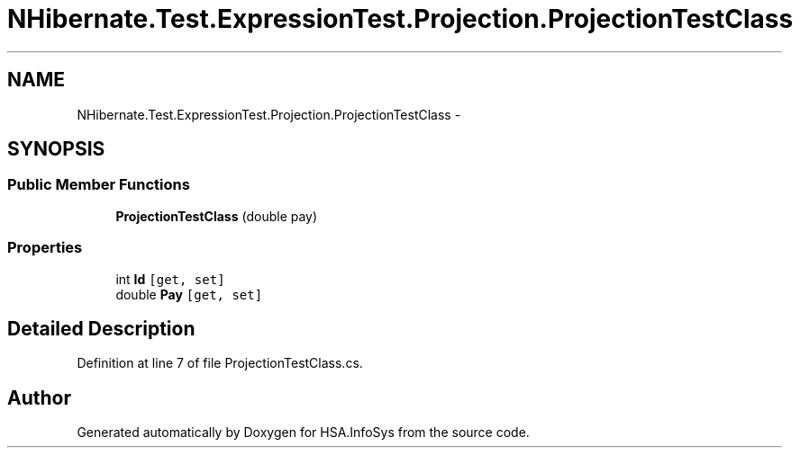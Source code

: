 .TH "NHibernate.Test.ExpressionTest.Projection.ProjectionTestClass" 3 "Fri Jul 5 2013" "Version 1.0" "HSA.InfoSys" \" -*- nroff -*-
.ad l
.nh
.SH NAME
NHibernate.Test.ExpressionTest.Projection.ProjectionTestClass \- 
.SH SYNOPSIS
.br
.PP
.SS "Public Member Functions"

.in +1c
.ti -1c
.RI "\fBProjectionTestClass\fP (double pay)"
.br
.in -1c
.SS "Properties"

.in +1c
.ti -1c
.RI "int \fBId\fP\fC [get, set]\fP"
.br
.ti -1c
.RI "double \fBPay\fP\fC [get, set]\fP"
.br
.in -1c
.SH "Detailed Description"
.PP 
Definition at line 7 of file ProjectionTestClass\&.cs\&.

.SH "Author"
.PP 
Generated automatically by Doxygen for HSA\&.InfoSys from the source code\&.
